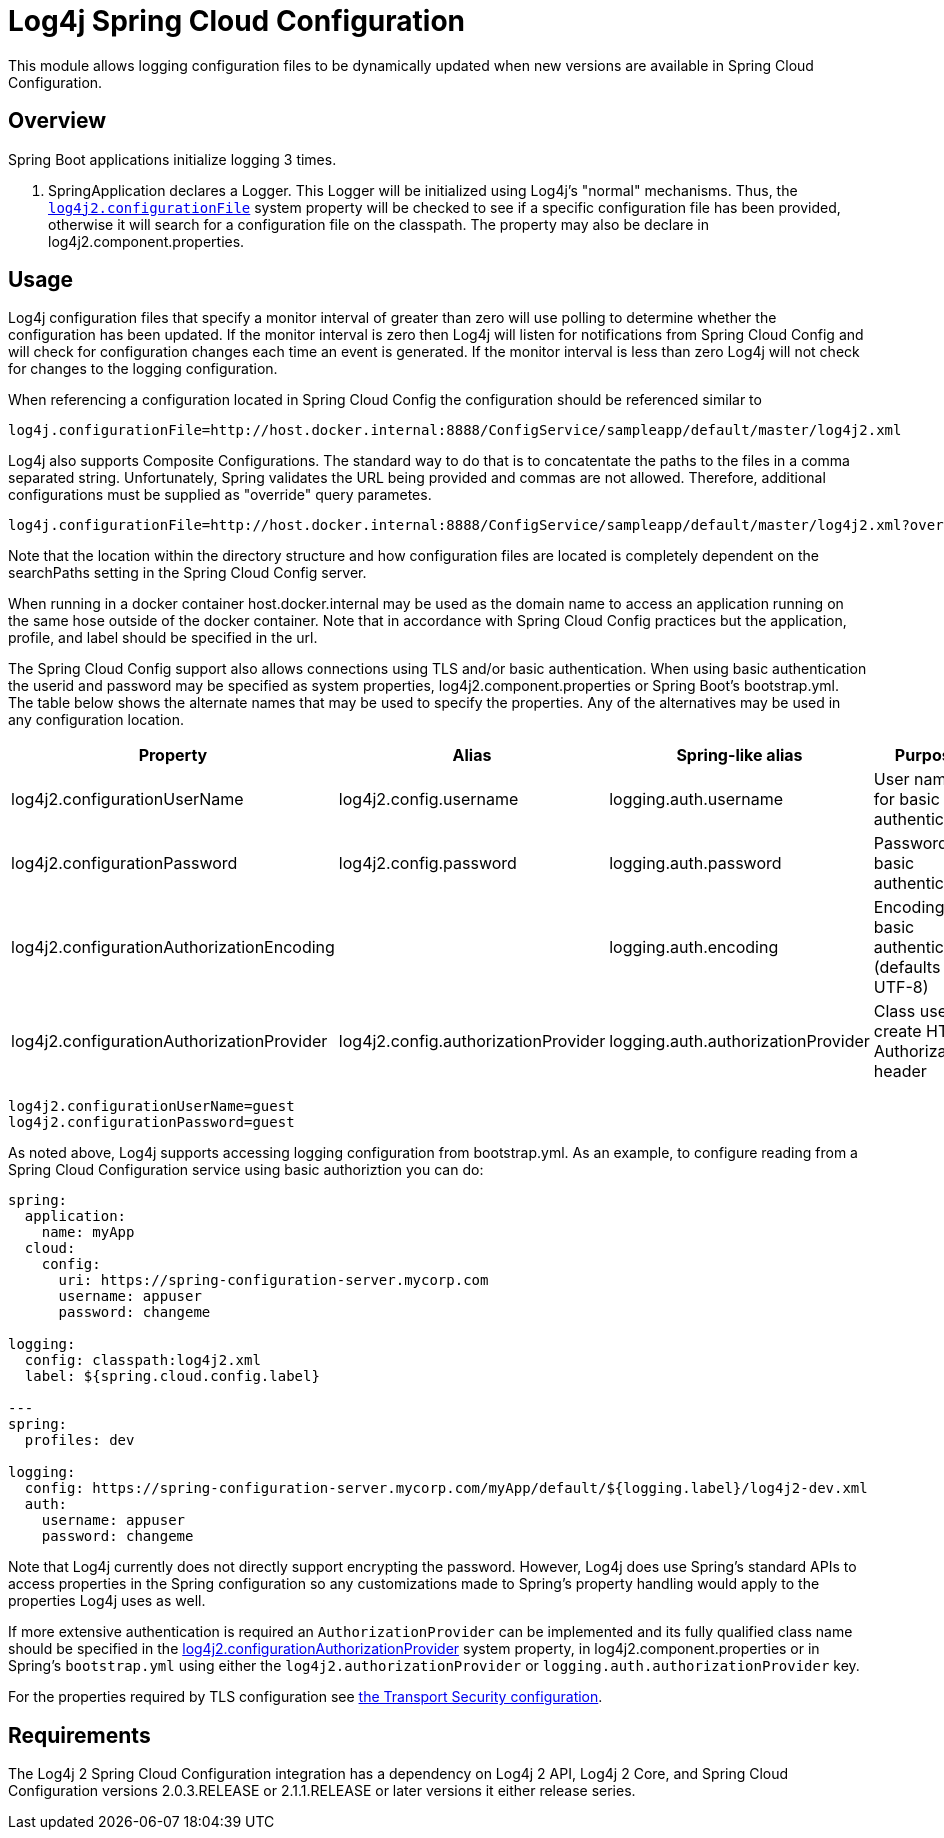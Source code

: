 ////
Licensed to the Apache Software Foundation (ASF) under one or more
    contributor license agreements.  See the NOTICE file distributed with
    this work for additional information regarding copyright ownership.
    The ASF licenses this file to You under the Apache License, Version 2.0
    (the "License"); you may not use this file except in compliance with
    the License.  You may obtain a copy of the License at

         http://www.apache.org/licenses/LICENSE-2.0

    Unless required by applicable law or agreed to in writing, software
    distributed under the License is distributed on an "AS IS" BASIS,
    WITHOUT WARRANTIES OR CONDITIONS OF ANY KIND, either express or implied.
    See the License for the specific language governing permissions and
    limitations under the License.
////
= Log4j Spring Cloud Configuration

This module allows logging configuration files to be dynamically updated when new versions are available in Spring Cloud Configuration.

== Overview

Spring Boot applications initialize logging 3 times.

. SpringApplication declares a Logger.
This Logger will be initialized using Log4j's "normal" mechanisms.
Thus, the
xref:manual/systemproperties.adoc#log4j2.configurationFile[`log4j2.configurationFile`]
system property will be checked to see if a specific configuration file has been provided, otherwise it will search for a configuration file on the classpath.
The property may also be declare  in log4j2.component.properties.

== Usage

Log4j configuration files that specify a monitor interval of greater than zero will use polling to determine whether the configuration has been updated.
If the monitor interval is zero then Log4j will listen for notifications from Spring Cloud Config and will check for configuration changes each time an event is generated.
If the  monitor interval is less than zero Log4j will not check for changes to the logging configuration.

When referencing a configuration located in Spring Cloud Config the configuration should be referenced similar to

[source,properties]
----
log4j.configurationFile=http://host.docker.internal:8888/ConfigService/sampleapp/default/master/log4j2.xml
----

Log4j also supports Composite Configurations.
The standard way to do that is to concatentate the paths to the files in a comma separated string.
Unfortunately, Spring validates the URL being provided and commas are not allowed.
Therefore, additional configurations must be supplied as "override" query parametes.

[source,properties]
----
log4j.configurationFile=http://host.docker.internal:8888/ConfigService/sampleapp/default/master/log4j2.xml?override=http://host.docker.internal:8888/ConfigService/sampleapp/default/master/log4j2-sampleapp.xml
----

Note that the location within the directory structure and how configuration files are located is completely  dependent on the searchPaths setting in the Spring Cloud Config server.

When running in a docker container host.docker.internal may be used as the domain name to access an application running on the same hose outside of the docker container.
Note that in accordance with Spring Cloud Config practices but the application, profile, and label should be specified in the url.

The Spring Cloud Config support also allows connections using TLS and/or basic authentication.
When using basic  authentication the userid and password may be specified as system properties, log4j2.component.properties or Spring Boot's bootstrap.yml.
The table below shows the alternate names that may be used to specify the properties.
Any of the alternatives may be used in any configuration location.

|===
| Property | Alias | Spring-like alias | Purpose

| log4j2.configurationUserName
| log4j2.config.username
| logging.auth.username
| User name for basic authentication

| log4j2.configurationPassword
| log4j2.config.password
| logging.auth.password
| Password for basic authentication

| log4j2.configurationAuthorizationEncoding
|
| logging.auth.encoding
| Encoding for basic authentication (defaults to UTF-8)

| log4j2.configurationAuthorizationProvider
| log4j2.config.authorizationProvider
| logging.auth.authorizationProvider
| Class used to create HTTP Authorization header
|===

[source,properties]
----
log4j2.configurationUserName=guest
log4j2.configurationPassword=guest
----

As noted above, Log4j supports accessing logging configuration from bootstrap.yml.
As an example, to configure reading  from a Spring Cloud Configuration service using basic authoriztion you can do:

[source,yaml]
----
spring:
  application:
    name: myApp
  cloud:
    config:
      uri: https://spring-configuration-server.mycorp.com
      username: appuser
      password: changeme

logging:
  config: classpath:log4j2.xml
  label: ${spring.cloud.config.label}

---
spring:
  profiles: dev

logging:
  config: https://spring-configuration-server.mycorp.com/myApp/default/${logging.label}/log4j2-dev.xml
  auth:
    username: appuser
    password: changeme
----

Note that Log4j currently does not directly support encrypting the password.
However, Log4j does use Spring's  standard APIs to access properties in the Spring configuration so any customizations made to Spring's property handling would apply to the properties Log4j uses as well.

If more extensive authentication is required an `AuthorizationProvider` can be implemented and its fully qualified class name should be specified in the
xref:manual/systemproperties.adoc#log4j2.configurationAuthorizationProvider[log4j2.configurationAuthorizationProvider]
system property, in log4j2.component.properties or in Spring's `bootstrap.yml` using either the `log4j2.authorizationProvider` or `logging.auth.authorizationProvider` key.

For the properties required by TLS configuration see
xref:manual/systemproperties
.adoc#properties-transport-security[the Transport Security configuration].

== Requirements

The Log4j 2 Spring Cloud Configuration integration has a dependency on Log4j 2 API, Log4j 2 Core, and  Spring Cloud Configuration versions 2.0.3.RELEASE or 2.1.1.RELEASE or later versions it either release series.
